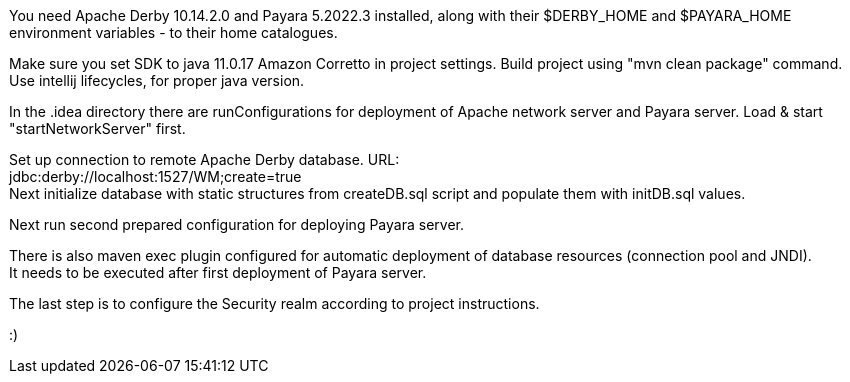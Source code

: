 You need Apache Derby 10.14.2.0 and Payara 5.2022.3 installed,
along with their $DERBY_HOME and $PAYARA_HOME environment variables - to their home catalogues.

Make sure you set SDK to java 11.0.17 Amazon Corretto in project settings.
Build project using "mvn clean package" command. Use intellij lifecycles, for proper java version.

In the .idea directory there are runConfigurations for deployment of
Apache network server and Payara server. Load & start "startNetworkServer" first.

Set up connection to remote Apache Derby database. URL: +
jdbc:derby://localhost:1527/WM;create=true +
Next initialize database with static structures from createDB.sql script
and populate them with initDB.sql values.

Next run second prepared configuration for deploying Payara server.

There is also maven exec plugin configured for automatic deployment of database resources (connection pool and JNDI). +
It needs to be executed after first deployment of Payara server.

The last step is to configure the Security realm according to project instructions.

:)
